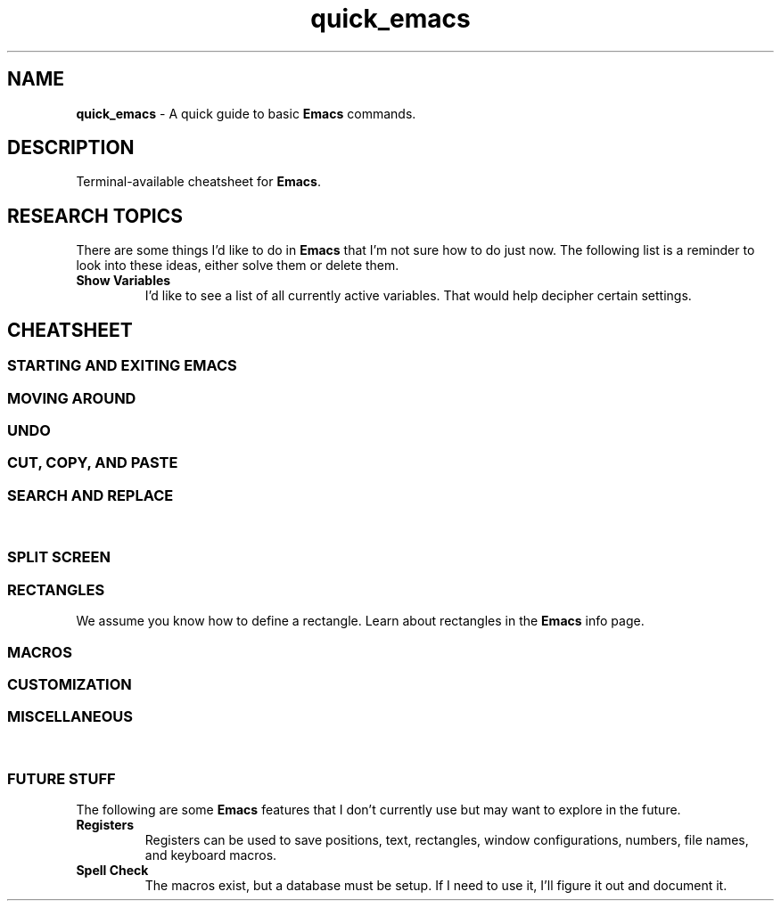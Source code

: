 .TH quick_emacs 7 "Miscellaneous Information Manual"
.ds em \fBEmacs\fP
.de KEYP
.  B \\$1\c
.  shift
.  while \\n[.$] \{\
.  RB ", " "\\$1"\c
.  shift
.  \}
..
.de KEYBI
.  B \\$1
.  I \\$2
..
.SH NAME
.B quick_emacs
\- A quick guide to basic \*(em commands.
.SH DESCRIPTION
Terminal-available cheatsheet for \*(em.
.SH RESEARCH TOPICS
.PP
There are some things I'd like to do in \*(em that I'm
not sure how to do just now.
The following list is a reminder to look into these ideas,
either solve them or delete them.
.TP
.B Show Variables
I'd like to see a list of all currently active variables.
That would help decipher certain settings.
.SH CHEATSHEET
.SS STARTING AND EXITING EMACS
.TS
tab(|);
l lx .
T{
.KEYP "C-x C-c"
T}|Exit \*(em
T{
.KEYP "C-x C-f"
T}|Open file for editing
T{
.KEYP "C-x C-r"
T}|Open file for viewing (read-only)
T{
.KEYP "C-x C-s"
T}|Save current buffer
T{
.KEYP "C-x C-k"
T}|Kill (close) current buffer
.TE
.SS MOVING AROUND
.TS
tab(|);
l lx .
T{
.KEYP C-f C-b
T}|Move forward, backward one character
T{
.KEYP M-f M-b
T}|Move forward, backward one word
T{
.KEYP C-p C-n
T}|Move up one line, down one line
T{
.KEYP M-v
T}|Move up a screenful
T{
.KEYP C-v
T}|Move down a screenful
T{
.KEYP M-< M->
T}|Move to top, bottom of document
.TE
.SS UNDO
.TS
tab(|);
l lx .
T{
.KEYP "C-x u"
T}|Undo edits, most recent first
T{
.KEYP "C-g"
T}|Cancel unexecuted or incomplete command
.TE
.SS CUT, COPY, AND PASTE
.TS
tab(|);
cB s
l lx .
Yank (otherwise known as Paste)
T{
.KEYP C-y
T}|Insert kill-ring content at cursor
.T&
cB s
l lx .
Direct Content Cut and Copy
T{
.KEYP Backspace
T}|Move cursor left, deleting character under new position
T{
.KEYP DEL
T}|Delete character under the cursor
T{
.KEYP C-DEL
T}|Save and delete from cursor to end-of-word
T{
.KEYP C-k
T}|Save and delete from cursor to end-of-line
.T&
cB s
l lx .
Region-oriented
T{
.KEYP C-space
T}|T{
Mark an end of a new region, move the cursor to enlarge selection area.
T}
T{
.KEYP C-w
T}|Save and delete region
T{
.KEYP M-w
T}|Save and preserve region
T{
.KEYP Backspace
T}|Delete region without adding to kill-ring
.TE
.SS SEARCH AND REPLACE
.TS
tab(|);
l lx .
T{
.KEYP C-s
T}|Search for string
T{
.KEYP C-M-s
T}|Search for regex pattern
T{
.KEYP M-%
T}|Interactive search and replace
T{
.KEYP C-M-%
T}|T{
Interactive search and replace using regex patterns.
T}
T{
.KEYP C-x\ replace-string
T}|Unprompted replace-string
T{
.KEYP C-x\ replace-query
T}|Unprompted replace regex matches, including captures
.TE
.\"" PAGE BREAK HERE or SPLIT SCREEN table gets broken
.bp
.\""
.SS SPLIT SCREEN
.TS
tab(|);
l lx .
T{
.KEYP "C-x 0"
T}|Remove active pane from display
T{
.KEYP "C-x 1"
T}|Remove all panes except active pane
T{
.KEYP "C-x 2"
T}|Split screen top-by-bottom
T{
.KEYP "C-x 3"
T}|Split screen side-by-side
T{
.KEYP "C-x o"
T}|Switch to next pane
.TE
.SS RECTANGLES
.PP
We assume you know how to define a rectangle.
Learn about rectangles in the \*(em info page.
.TS
tab(|);
l lx .
T{
.KEYP "C-x r k"
T}|T{
Kill (delete) rectangle.  Remove rectangle contents and close space from right.
T}
T{
.KEYP "C-x r o"
T}|T{
Open rectangle area of spaces by shifting existing content right
T}
T{
.KEYP "C-x r y"
T}|Yank rectangle
T{
.KEYP "C-x r c"
T}|Cut rectangle area out without closing space from right.
.TE
.SS MACROS
.TS
tab(|);
l lx .
T{
.KEYP F3 "C-x ("
T}|Start recording a macro
T{
.KEYP F4 "C-x )"
T}|End a macro recording
T{
.KEYP F4 "C-x e"
T}|Run last-defined macro
T{
.KEYP "C-x C-k n"
T}|Assign a name to the last-defined macro.
T{
.KEYP "C-x C-k b"
T}|Assign key sequence to the last-defined macro.
T{
.KEYP "C-x C-k SPC"
T}|Begin macro editing/debugging moode.
T{
.KEYBI "M-x " "macro_name"
T}|Run named macro (if \fImacro_name\fP is valid Lisp symbol).
.TE
.SS CUSTOMIZATION
.TS
tab(|);
l lx .
T{
.KEYBI "M-x" list-faces-display
T}|T{
Display (for editing) faces and color for syntax face names.
T}
T{
.KEYBI "M-x" customize
T}|Comprehensive customization dialog
.TE
.SS MISCELLANEOUS
.TS
tab(|);
l lx .
T{
.KEYP "C-x C-q"
T}|Toggle read-only mode.
T{
.KEYP M-x\ revert
T}|Reload file from disk (abandoning changes)
T{
.KEYP "C-h m"
T}|Get information on current mode and submodes.
.TE
.SS FUTURE STUFF
.PP
The following are some \*(em features that I don't currently
use but may want to explore in the future.
.TP
.B Registers
Registers can be used to save positions, text, rectangles,
window configurations, numbers, file names, and keyboard macros.
.TP
.B Spell Check
The macros exist, but a database must be setup.
If I need to use it, I'll figure it out and document it.
